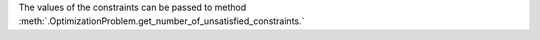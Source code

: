 The values of the constraints can be passed to method :meth:`.OptimizationProblem.get_number_of_unsatisfied_constraints.`
